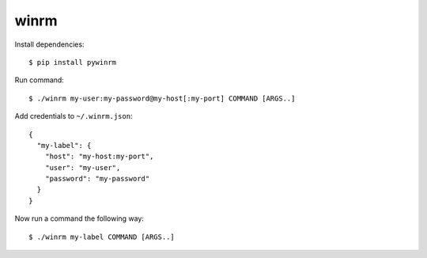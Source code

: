 winrm
=====

Install dependencies::

  $ pip install pywinrm

Run command::

  $ ./winrm my-user:my-password@my-host[:my-port] COMMAND [ARGS..]

Add credentials to ``~/.winrm.json``::

  {
    "my-label": {
      "host": "my-host:my-port",
      "user": "my-user",
      "password": "my-password"
    }
  }

Now run a command the following way::

  $ ./winrm my-label COMMAND [ARGS..]

